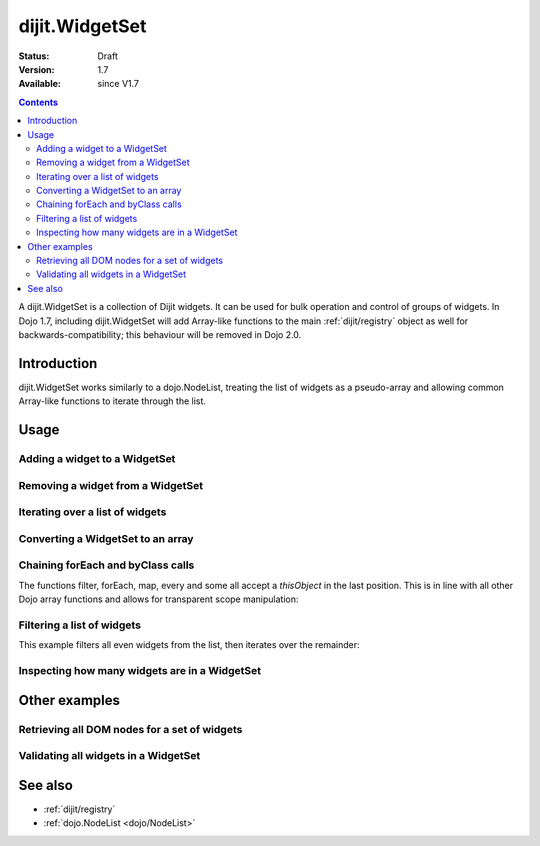 .. _dijit/WidgetSet:

dijit.WidgetSet
===============

:Status: Draft
:Version: 1.7
:Available: since V1.7

.. contents::
   :depth: 2

A dijit.WidgetSet is a collection of Dijit widgets. It can be used for bulk operation and control of groups of widgets. In Dojo 1.7, including dijit.WidgetSet will add Array-like functions to the main :ref:`dijit/registry` object as well for backwards-compatibility; this behaviour will be removed in Dojo 2.0.

============
Introduction
============

dijit.WidgetSet works similarly to a dojo.NodeList, treating the list of widgets as a pseudo-array and allowing common Array-like functions to iterate through the list.

=====
Usage
=====

Adding a widget to a WidgetSet
------------------------------

.. code-block :: javascript
 :linenos:

  var ws = new WidgetSet();
  ws.add(new dijit.Dialog());

Removing a widget from a WidgetSet
----------------------------------

.. code-block :: javascript
 :linenos:

  ws.remove("MyWidgetId");

Iterating over a list of widgets
--------------------------------

.. code-block :: javascript
 :linenos:

  ws.forEach(function(widget, index, hash){
    // function is run for each widget available
  });

Converting a WidgetSet to an array
----------------------------------

.. code-block :: javascript
 :linenos:

  var widgetArray = ws.toArray();

Chaining forEach and byClass calls
----------------------------------

.. code-block :: javascript
  :linenos:

  ws.forEach(function(widget){
    widget.containerNode.appendChild(dojo.create("div"));
  }).byClass("dijit.Dialog").forEach(function(widget){ /* only dijit.Dialog instances */ });

The functions filter, forEach, map, every and some all accept a `thisObject` in the last position. This is in line with all other Dojo array functions and allows for transparent scope manipulation:

.. code-block :: javascript
  :linenos:

  // we are in some object, like a Widget
  ws.forEach(function(widget){
    this.addChild(widget); // add all children to the instance we are in
  }, this);

Filtering a list of widgets
---------------------------

This example filters all even widgets from the list, then iterates over the remainder:

.. code-block :: javascript
  :linenos:

  // filter out even widgets, and iterate over the remainder
  ws.filter(function(widget, i){
    return i % 2 == 0;
  }).forEach(function(widget){
    console.log(widget.id, "was an odd number in the list");
  });

Inspecting how many widgets are in a WidgetSet
----------------------------------------------

.. code-block :: javascript
  :linenos:

  if(ws.length){
    // there is at least one widget in this WidgetSet
  }

.. code-block :: javascript
  :linenos:

  if(ws.byClass("dijit.Dialog").length){
    // there are Dialog widgets in this set
  }

==============
Other examples
==============

Retrieving all DOM nodes for a set of widgets
---------------------------------------------

.. code-block :: javascript
  :linenos:

  // get the actual domNode which represents the widgets in this list:
  var nodes = dijit.registy.map(function(widget){
    return widget.domNode;
  });

Validating all widgets in a WidgetSet
-------------------------------------

.. code-block :: javascript
  :linenos:

  var isValid = ws.every(function(widget){
    // all widgets must have a value > 0 to pass
    return widget.isValid();
  });
  
  if(isValid){
    // all widgets are valid
  }else{
    // something failed before we got through all widgets, something
    // didn't pass the test
  }

========
See also
========

* :ref:`dijit/registry`
* :ref:`dojo.NodeList <dojo/NodeList>`
